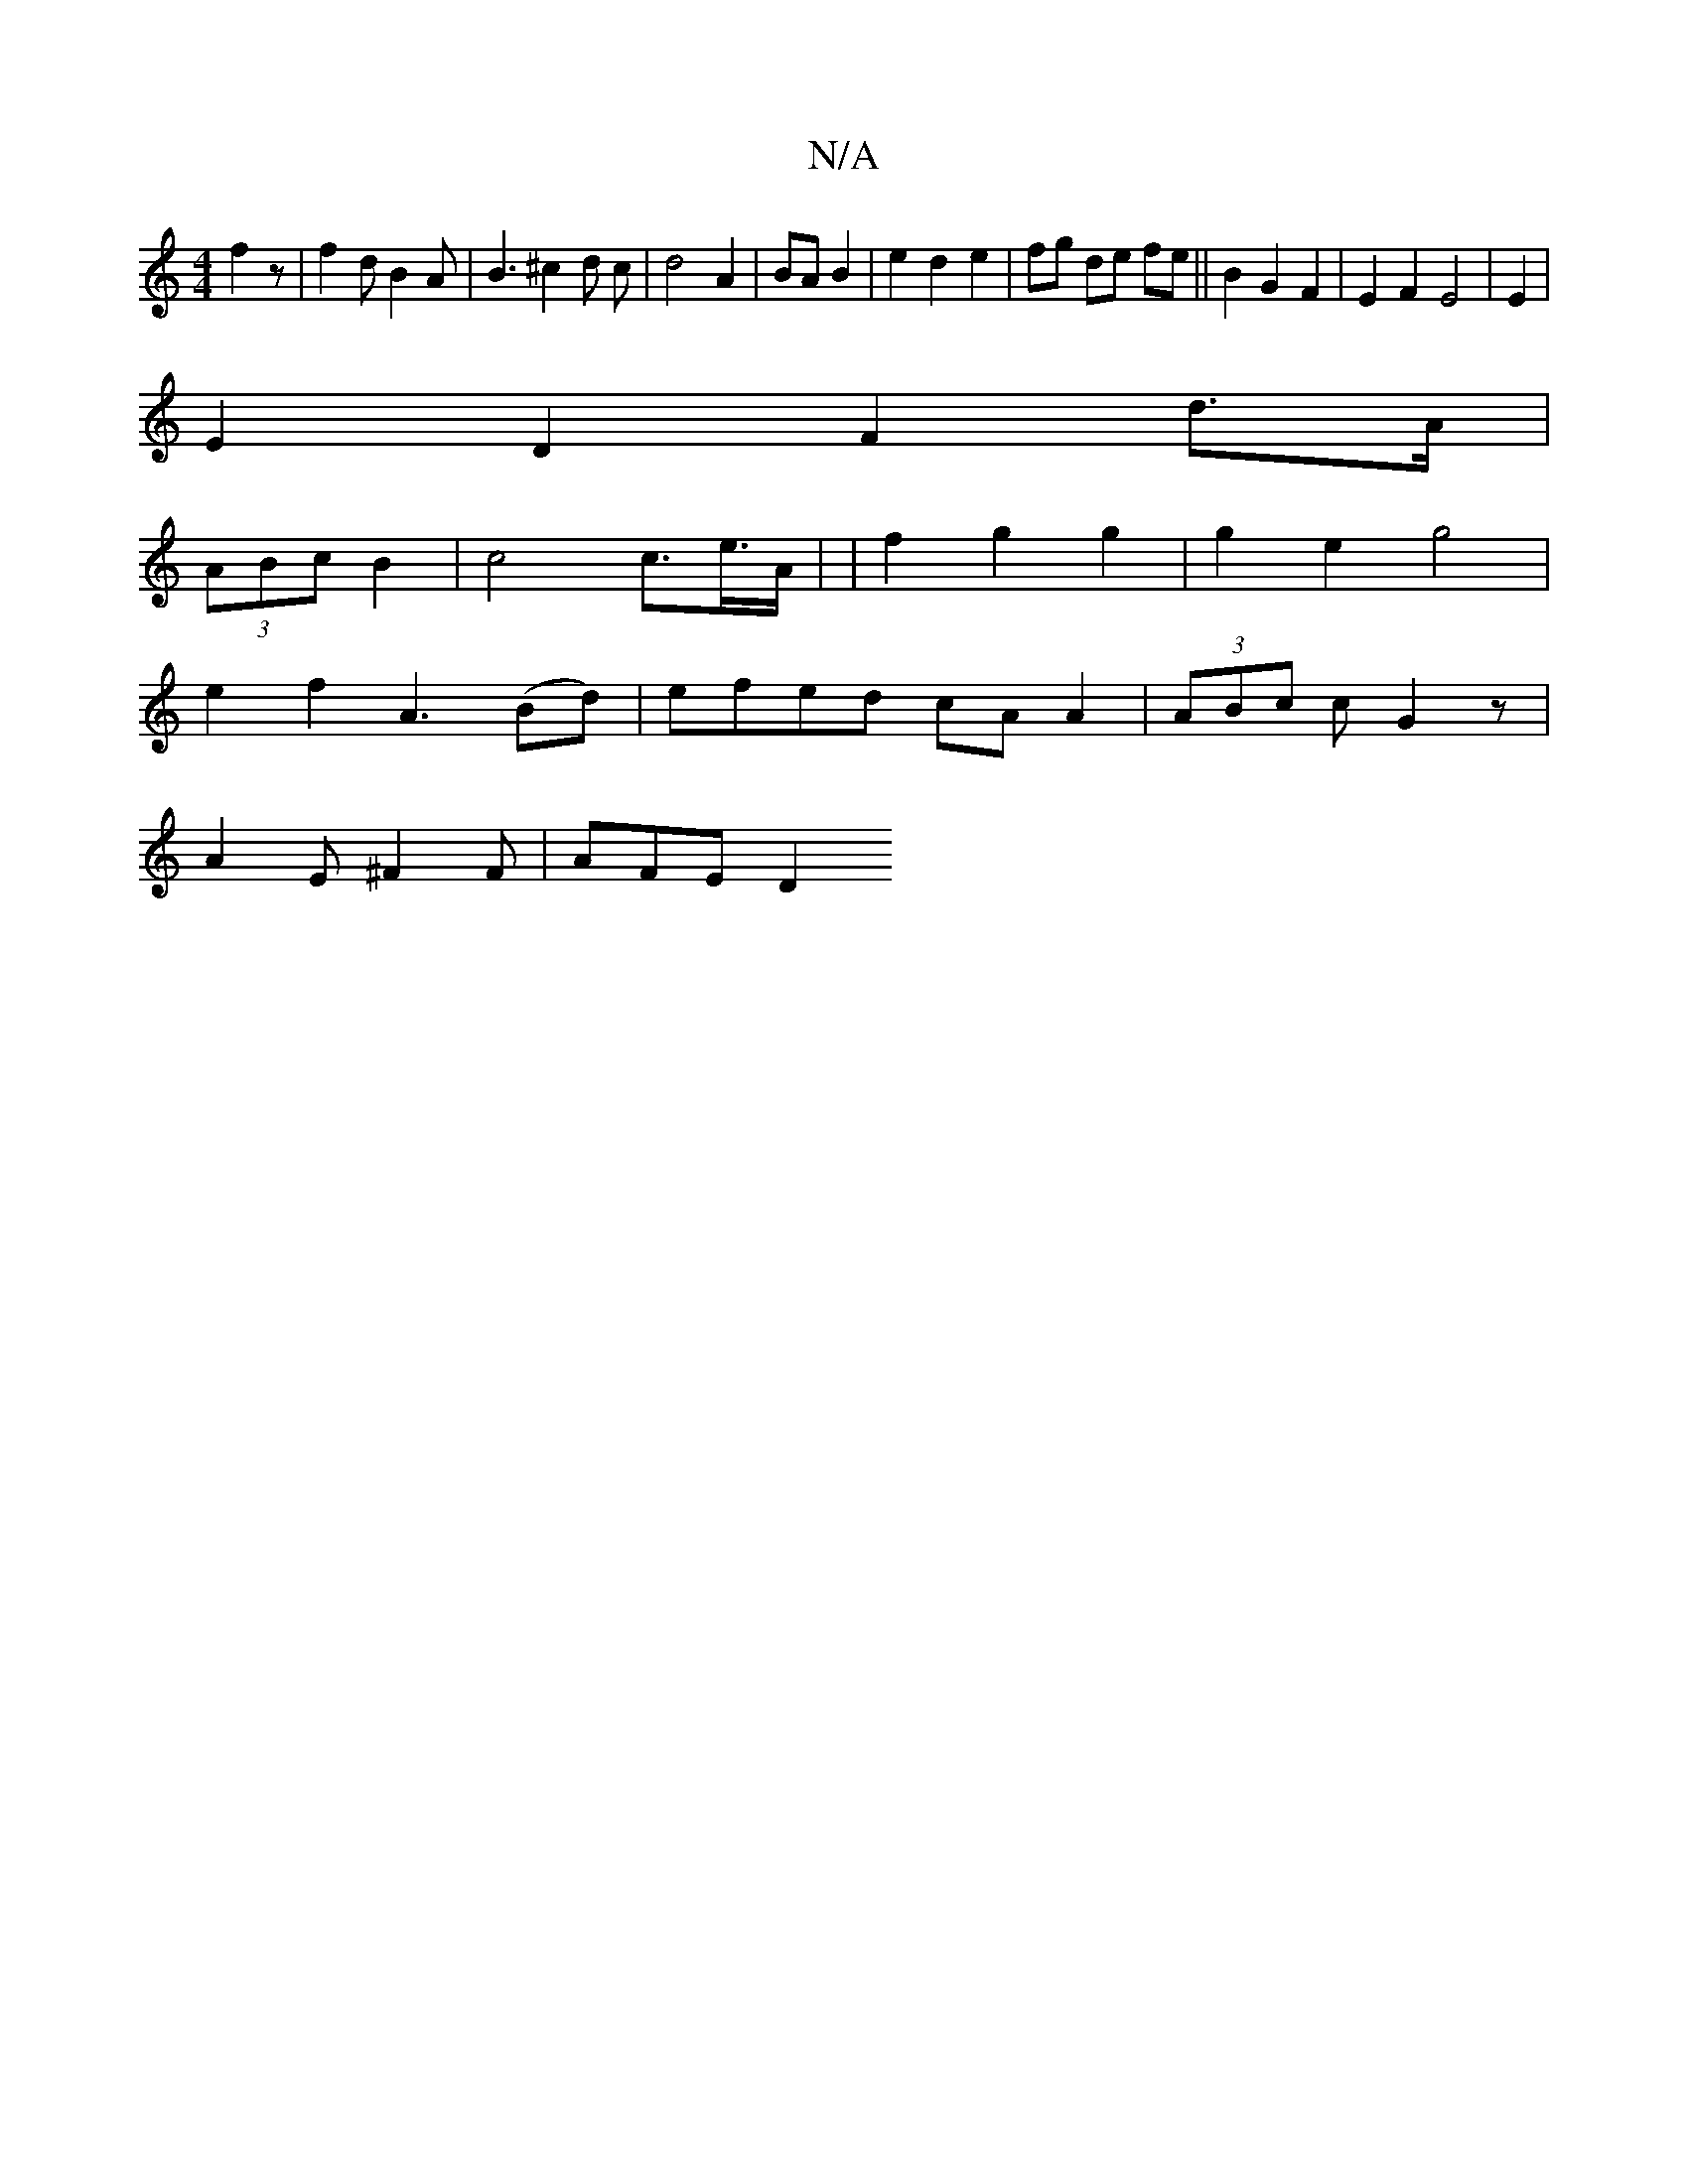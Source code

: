 X:1
T:N/A
M:4/4
R:N/A
K:Cmajor
 f2z|f2dB2A|B3 ^c2 d c|d4 A2|BA B2|e2 d2 e2|fg de fe ||B2 G2 F2|E2 F2 E4|E2|
E2 D2 F2 d>A |
(3ABc B2 | c4 c>2e>A | 16- | f2 g2 g2 | g2 e2 g4 |
e2 f2 A3 (Bd)| efed cA A2| (3ABc c G2 z |
A2E^F2F-|AFE D2